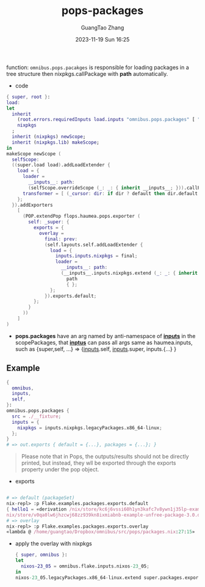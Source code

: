 :PROPERTIES:
:ID:       f7adb0ad-2cc1-4723-a796-bf608682456a
:header-args: :noweb tangle :comments noweb :exports both
:PRJ-DIR: ../..
:EXP-DIR: ../../examples
:CODE-DIR: ../../src/pops
:END:
#+TITLE: pops-packages
#+AUTHOR: GuangTao Zhang
#+EMAIL: gtrunsec@hardenedlinux.org
#+DATE: 2023-11-19 Sun 16:25


function: ~omnibus.pops.pacakges~ is responsible for loading packages in a tree structure then nixpkgs.callPackage with *path* automatically.

- code

#+begin_src nix :tangle (concat (org-entry-get nil "CODE-DIR" t) "/packages.nix")
{ super, root }:
load:
let
  inherit
    (root.errors.requiredInputs load.inputs "omnibus.pops.packages" [ "nixpkgs" ])
    nixpkgs
  ;
  inherit (nixpkgs) newScope;
  inherit (nixpkgs.lib) makeScope;
in
makeScope newScope (
  selfScope:
  ((super.load load).addLoadExtender {
    load = {
      loader =
        __inputs__: path:
        (selfScope.overrideScope (_: _: { inherit __inputs__; })).callPackage path { };
      transformer = [ (_cursor: dir: if dir ? default then dir.default else dir) ];
    };
  }).addExporters
    [
      (POP.extendPop flops.haumea.pops.exporter (
        self: _super: {
          exports = {
            overlay =
              final: prev:
              (self.layouts.self.addLoadExtender {
                load = {
                  inputs.inputs.nixpkgs = final;
                  loader =
                    __inputs__: path:
                    (__inputs__.inputs.nixpkgs.extend (_: _: { inherit __inputs__; })).callPackage
                      path
                      { };
                };
              }).exports.default;
          };
        }
      ))
    ]
)
#+end_src

- *pops.packages* have an arg named by anti-namespace of *__inputs__* in the scopePackages, that *__inptus__* can pass all args same as haumea.inputs, such as {super,self, ...} => {__inputs__.self, __inputs__.super, inputs.{...} }


** Example

#+begin_src nix :tangle (concat (org-entry-get nil "EXP-DIR" t) "/packages/default.nix")
{
  omnibus,
  inputs,
  self,
}:
omnibus.pops.packages {
  src = ./__fixture;
  inputs = {
    nixpkgs = inputs.nixpkgs.legacyPackages.x86_64-linux;
  };
}
# => out.exports { default = {...}, packages = {...}; }
#+end_src


#+begin_quote
Please note that in Pops, the outputs/results should not be directly printed, but instead, they wll be exported through the exports property under the pop object.
#+end_quote


+ exports

#+begin_src nix

# => default (packageSet)
nix-repl> :p Flake.examples.packages.exports.default
{ hello1 = «derivation /nix/store/kc6j6vssi60h1yn3kafc7v8ywn1j35lp-example-unfree-package-2.0.drv»; hello2 = «derivation /
nix/store/v0qa0lw6jhzcwj68zz939kn8ixmiabnb-example-unfree-package-3.0.drv»; }
# => overlay
nix-repl> :p Flake.examples.packages.exports.overlay
«lambda @ /home/guangtao/Dropbox/omnibus/src/pops/packages.nix:27:15»
#+end_src

  - apply the overlay with nixpkgs
    #+begin_src nix :tangle (concat (org-entry-get nil "EXP-DIR" t) "/packagesOverlay.nix")
{ super, omnibus }:
let
  nixos-23_05 = omnibus.flake.inputs.nixos-23_05;
in
nixos-23_05.legacyPackages.x86_64-linux.extend super.packages.exports.overlay
    #+end_src
